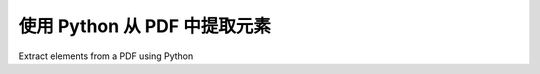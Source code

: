 .. _tutorial_extract_pages:

使用 Python 从 PDF 中提取元素
****************************************
Extract elements from a PDF using Python

.. tab:: 中文

    高级函数可用于实现常见任务。在本例中，我们可以使用 :ref:`api_extract_pages`：

    .. code-block:: python

        from pdfminer.high_level import extract_pages
        for page_layout in extract_pages("test.pdf"):
            for element in page_layout:
                print(element)


    每个 ``element`` 将是一个 ``LTTextBox``, ``LTFigure``, ``LTLine``, ``LTRect`` 或一个 ``LTImage`` 。其中一些可以进一步迭代，例如迭代 ``LTTextBox`` 将得到一个 ``LTTextLine``，而这些又可以迭代得到一个 ``LTChar``。请参阅此处的图表：:ref:`topic_pdf_to_text_layout`。

    假设我们想提取所有文本。我们可以这样做：

    .. code-block:: python

        from pdfminer.high_level import extract_pages
        from pdfminer.layout import LTTextContainer
        for page_layout in extract_pages("test.pdf"):
            for element in page_layout:
                if isinstance(element, LTTextContainer):
                    print(element.get_text())

    或者，我们可以提取每个字符的字体名称或大小：

    .. code-block:: python

        from pdfminer.high_level import extract_pages
        from pdfminer.layout import LTTextContainer, LTChar
        for page_layout in extract_pages("test.pdf"):
            for element in page_layout:
                if isinstance(element, LTTextContainer):
                    for text_line in element:
                        for character in text_line:
                            if isinstance(character, LTChar):
                                print(character.fontname)
                                print(character.size)

.. tab:: 英文

    The high level functions can be used to achieve common tasks. In this case,
    we can use :ref:`api_extract_pages`:

    .. code-block:: python

        from pdfminer.high_level import extract_pages
        for page_layout in extract_pages("test.pdf"):
            for element in page_layout:
                print(element)


    Each ``element`` will be an ``LTTextBox``, ``LTFigure``, ``LTLine``, ``LTRect``
    or an ``LTImage``. Some of these can be iterated further, for example iterating
    though an ``LTTextBox`` will give you an ``LTTextLine``, and these in turn can
    be iterated through to get an ``LTChar``. See the diagram here:
    :ref:`topic_pdf_to_text_layout`.

    Let's say we want to extract all of the text. We could do:

    .. code-block:: python

        from pdfminer.high_level import extract_pages
        from pdfminer.layout import LTTextContainer
        for page_layout in extract_pages("test.pdf"):
            for element in page_layout:
                if isinstance(element, LTTextContainer):
                    print(element.get_text())

    Or, we could extract the fontname or size of each individual character:

    .. code-block:: python

        from pdfminer.high_level import extract_pages
        from pdfminer.layout import LTTextContainer, LTChar
        for page_layout in extract_pages("test.pdf"):
            for element in page_layout:
                if isinstance(element, LTTextContainer):
                    for text_line in element:
                        for character in text_line:
                            if isinstance(character, LTChar):
                                print(character.fontname)
                                print(character.size)
